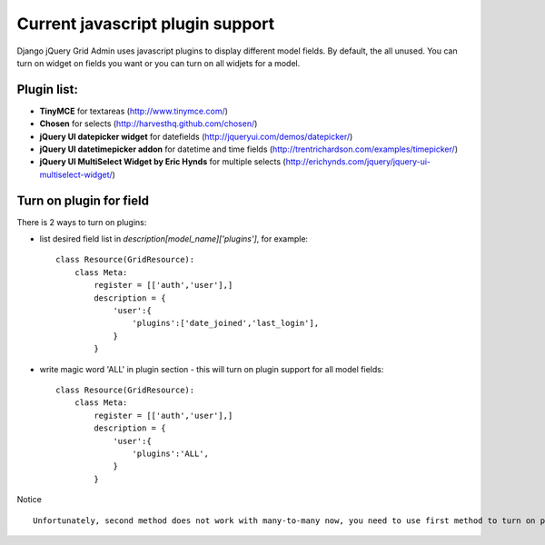 .. _plugin:

Current javascript plugin support
=================================
Django jQuery Grid Admin uses javascript plugins to display different 
model fields. By default, the all unused. You can turn on widget on fields you
want or you can turn on all widjets for a model.

Plugin list:
-----------

* **TinyMCE** for textareas (http://www.tinymce.com/)
* **Chosen** for selects (http://harvesthq.github.com/chosen/)
* **jQuery UI datepicker widget** for datefields (http://jqueryui.com/demos/datepicker/)
* **jQuery UI datetimepicker addon** for datetime and time fields (http://trentrichardson.com/examples/timepicker/)
* **jQuery UI MultiSelect Widget by Eric Hynds** for multiple selects (http://erichynds.com/jquery/jquery-ui-multiselect-widget/)

Turn on plugin for field
------------------------

There is 2 ways to turn on plugins:

* list desired field list in `description[model_name]['plugins']`, for example: ::

    class Resource(GridResource):
        class Meta:
            register = [['auth','user'],]
            description = {
                'user':{
                    'plugins':['date_joined','last_login'],
                }
            }
	
* write magic word 'ALL' in plugin section - this will turn on plugin support for all model fields: ::

    class Resource(GridResource):
        class Meta:
            register = [['auth','user'],]
            description = {
                'user':{
                    'plugins':'ALL',
                }
            }

Notice ::

	Unfortunately, second method does not work with many-to-many now, you need to use first method to turn on plugins for them